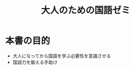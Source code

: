 :PROPERTIES:
:ID:       6EF3A082-F254-44FC-9C30-9FAC307DA256
:END:
#+title: 大人のための国語ゼミ
#+filetags: :book:
* 本書の目的
- 大人になってから国語を学ぶ必要性を意識させる
- 国語力を鍛える手助け
  

